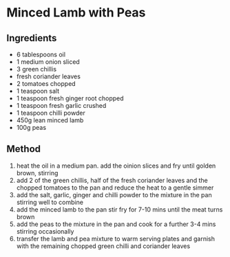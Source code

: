 * Minced Lamb with Peas

** Ingredients

- 6 tablespoons oil
- 1 medium onion sliced
- 3 green chillis
- fresh coriander leaves
- 2 tomatoes chopped
- 1 teaspoon salt
- 1 teaspoon fresh ginger root chopped
- 1 teaspoon fresh garlic crushed
- 1 teaspoon chilli powder
- 450g lean minced lamb
- 100g peas

** Method

1. heat the oil in a medium pan. add the oinion slices and fry until
   golden brown, stirring
2. add 2 of the green chillis, half of the fresh coriander leaves and
   the chopped tomatoes to the pan and reduce the heat to a gentle
   simmer
3. add the salt, garlic, ginger and chilli powder to the mixture in the
   pan stirring well to combine
4. add the minced lamb to the pan stir fry for 7-10 mins until the meat
   turns brown
5. add the peas to the mixture in the pan and cook for a further 3-4
   mins stirring occasionally
6. transfer the lamb and pea mixture to warm serving plates and garnish
   with the remaining chopped green chilli and coriander leaves
